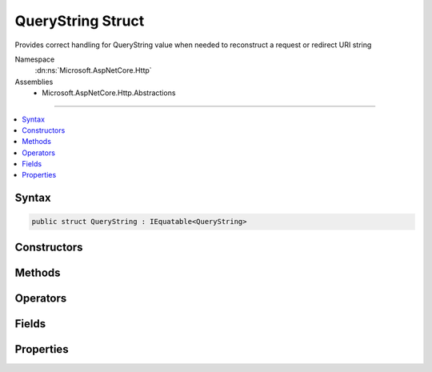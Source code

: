 

QueryString Struct
==================






Provides correct handling for QueryString value when needed to reconstruct a request or redirect URI string


Namespace
    :dn:ns:`Microsoft.AspNetCore.Http`
Assemblies
    * Microsoft.AspNetCore.Http.Abstractions

----

.. contents::
   :local:









Syntax
------

.. code-block:: csharp

    public struct QueryString : IEquatable<QueryString>








.. dn:structure:: Microsoft.AspNetCore.Http.QueryString
    :hidden:

.. dn:structure:: Microsoft.AspNetCore.Http.QueryString

Constructors
------------

.. dn:structure:: Microsoft.AspNetCore.Http.QueryString
    :noindex:
    :hidden:

    
    .. dn:constructor:: Microsoft.AspNetCore.Http.QueryString.QueryString(System.String)
    
        
    
        
        Initialize the query string with a given value. This value must be in escaped and delimited format with
        a leading '?' character. 
    
        
    
        
        :param value: The query string to be assigned to the Value property.
        
        :type value: System.String
    
        
        .. code-block:: csharp
    
            public QueryString(string value)
    

Methods
-------

.. dn:structure:: Microsoft.AspNetCore.Http.QueryString
    :noindex:
    :hidden:

    
    .. dn:method:: Microsoft.AspNetCore.Http.QueryString.Add(Microsoft.AspNetCore.Http.QueryString)
    
        
    
        
        :type other: Microsoft.AspNetCore.Http.QueryString
        :rtype: Microsoft.AspNetCore.Http.QueryString
    
        
        .. code-block:: csharp
    
            public QueryString Add(QueryString other)
    
    .. dn:method:: Microsoft.AspNetCore.Http.QueryString.Add(System.String, System.String)
    
        
    
        
        :type name: System.String
    
        
        :type value: System.String
        :rtype: Microsoft.AspNetCore.Http.QueryString
    
        
        .. code-block:: csharp
    
            public QueryString Add(string name, string value)
    
    .. dn:method:: Microsoft.AspNetCore.Http.QueryString.Create(System.Collections.Generic.IEnumerable<System.Collections.Generic.KeyValuePair<System.String, Microsoft.Extensions.Primitives.StringValues>>)
    
        
    
        
        Creates a query string composed from the given name value pairs.
    
        
    
        
        :type parameters: System.Collections.Generic.IEnumerable<System.Collections.Generic.IEnumerable`1>{System.Collections.Generic.KeyValuePair<System.Collections.Generic.KeyValuePair`2>{System.String<System.String>, Microsoft.Extensions.Primitives.StringValues<Microsoft.Extensions.Primitives.StringValues>}}
        :rtype: Microsoft.AspNetCore.Http.QueryString
        :return: The resulting QueryString
    
        
        .. code-block:: csharp
    
            public static QueryString Create(IEnumerable<KeyValuePair<string, StringValues>> parameters)
    
    .. dn:method:: Microsoft.AspNetCore.Http.QueryString.Create(System.Collections.Generic.IEnumerable<System.Collections.Generic.KeyValuePair<System.String, System.String>>)
    
        
    
        
        Creates a query string composed from the given name value pairs.
    
        
    
        
        :type parameters: System.Collections.Generic.IEnumerable<System.Collections.Generic.IEnumerable`1>{System.Collections.Generic.KeyValuePair<System.Collections.Generic.KeyValuePair`2>{System.String<System.String>, System.String<System.String>}}
        :rtype: Microsoft.AspNetCore.Http.QueryString
        :return: The resulting QueryString
    
        
        .. code-block:: csharp
    
            public static QueryString Create(IEnumerable<KeyValuePair<string, string>> parameters)
    
    .. dn:method:: Microsoft.AspNetCore.Http.QueryString.Create(System.String, System.String)
    
        
    
        
        Create a query string with a single given parameter name and value.
    
        
    
        
        :param name: The un-encoded parameter name
        
        :type name: System.String
    
        
        :param value: The un-encoded parameter value
        
        :type value: System.String
        :rtype: Microsoft.AspNetCore.Http.QueryString
        :return: The resulting QueryString
    
        
        .. code-block:: csharp
    
            public static QueryString Create(string name, string value)
    
    .. dn:method:: Microsoft.AspNetCore.Http.QueryString.Equals(Microsoft.AspNetCore.Http.QueryString)
    
        
    
        
        :type other: Microsoft.AspNetCore.Http.QueryString
        :rtype: System.Boolean
    
        
        .. code-block:: csharp
    
            public bool Equals(QueryString other)
    
    .. dn:method:: Microsoft.AspNetCore.Http.QueryString.Equals(System.Object)
    
        
    
        
        :type obj: System.Object
        :rtype: System.Boolean
    
        
        .. code-block:: csharp
    
            public override bool Equals(object obj)
    
    .. dn:method:: Microsoft.AspNetCore.Http.QueryString.FromUriComponent(System.String)
    
        
    
        
        Returns an QueryString given the query as it is escaped in the URI format. The string MUST NOT contain any
        value that is not a query.
    
        
    
        
        :param uriComponent: The escaped query as it appears in the URI format.
        
        :type uriComponent: System.String
        :rtype: Microsoft.AspNetCore.Http.QueryString
        :return: The resulting QueryString
    
        
        .. code-block:: csharp
    
            public static QueryString FromUriComponent(string uriComponent)
    
    .. dn:method:: Microsoft.AspNetCore.Http.QueryString.FromUriComponent(System.Uri)
    
        
    
        
        Returns an QueryString given the query as from a Uri object. Relative Uri objects are not supported.
    
        
    
        
        :param uri: The Uri object
        
        :type uri: System.Uri
        :rtype: Microsoft.AspNetCore.Http.QueryString
        :return: The resulting QueryString
    
        
        .. code-block:: csharp
    
            public static QueryString FromUriComponent(Uri uri)
    
    .. dn:method:: Microsoft.AspNetCore.Http.QueryString.GetHashCode()
    
        
        :rtype: System.Int32
    
        
        .. code-block:: csharp
    
            public override int GetHashCode()
    
    .. dn:method:: Microsoft.AspNetCore.Http.QueryString.ToString()
    
        
    
        
        Provides the query string escaped in a way which is correct for combining into the URI representation. 
        A leading '?' character will be included unless the Value is null or empty. Characters which are potentially
        dangerous are escaped.
    
        
        :rtype: System.String
        :return: The query string value
    
        
        .. code-block:: csharp
    
            public override string ToString()
    
    .. dn:method:: Microsoft.AspNetCore.Http.QueryString.ToUriComponent()
    
        
    
        
        Provides the query string escaped in a way which is correct for combining into the URI representation. 
        A leading '?' character will be included unless the Value is null or empty. Characters which are potentially
        dangerous are escaped.
    
        
        :rtype: System.String
        :return: The query string value
    
        
        .. code-block:: csharp
    
            public string ToUriComponent()
    

Operators
---------

.. dn:structure:: Microsoft.AspNetCore.Http.QueryString
    :noindex:
    :hidden:

    
    .. dn:operator:: Microsoft.AspNetCore.Http.QueryString.Addition(Microsoft.AspNetCore.Http.QueryString, Microsoft.AspNetCore.Http.QueryString)
    
        
    
        
        :type left: Microsoft.AspNetCore.Http.QueryString
    
        
        :type right: Microsoft.AspNetCore.Http.QueryString
        :rtype: Microsoft.AspNetCore.Http.QueryString
    
        
        .. code-block:: csharp
    
            public static QueryString operator +(QueryString left, QueryString right)
    
    .. dn:operator:: Microsoft.AspNetCore.Http.QueryString.Equality(Microsoft.AspNetCore.Http.QueryString, Microsoft.AspNetCore.Http.QueryString)
    
        
    
        
        :type left: Microsoft.AspNetCore.Http.QueryString
    
        
        :type right: Microsoft.AspNetCore.Http.QueryString
        :rtype: System.Boolean
    
        
        .. code-block:: csharp
    
            public static bool operator ==(QueryString left, QueryString right)
    
    .. dn:operator:: Microsoft.AspNetCore.Http.QueryString.Inequality(Microsoft.AspNetCore.Http.QueryString, Microsoft.AspNetCore.Http.QueryString)
    
        
    
        
        :type left: Microsoft.AspNetCore.Http.QueryString
    
        
        :type right: Microsoft.AspNetCore.Http.QueryString
        :rtype: System.Boolean
    
        
        .. code-block:: csharp
    
            public static bool operator !=(QueryString left, QueryString right)
    

Fields
------

.. dn:structure:: Microsoft.AspNetCore.Http.QueryString
    :noindex:
    :hidden:

    
    .. dn:field:: Microsoft.AspNetCore.Http.QueryString.Empty
    
        
    
        
        Represents the empty query string. This field is read-only.
    
        
        :rtype: Microsoft.AspNetCore.Http.QueryString
    
        
        .. code-block:: csharp
    
            public static readonly QueryString Empty
    

Properties
----------

.. dn:structure:: Microsoft.AspNetCore.Http.QueryString
    :noindex:
    :hidden:

    
    .. dn:property:: Microsoft.AspNetCore.Http.QueryString.HasValue
    
        
    
        
        True if the query string is not empty
    
        
        :rtype: System.Boolean
    
        
        .. code-block:: csharp
    
            public bool HasValue { get; }
    
    .. dn:property:: Microsoft.AspNetCore.Http.QueryString.Value
    
        
    
        
        The escaped query string with the leading '?' character
    
        
        :rtype: System.String
    
        
        .. code-block:: csharp
    
            public string Value { get; }
    

